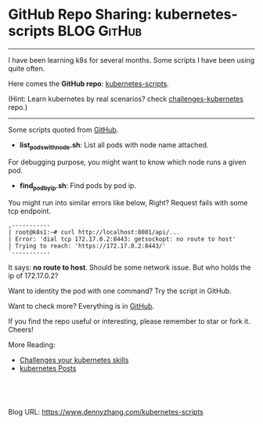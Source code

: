 * GitHub Repo Sharing: kubernetes-scripts                       :BLOG:GitHub:
:PROPERTIES:
:type:     GitHub, Kubernetes
:END:
---------------------------------------------------------------------
I have been learning k8s for several months. Some scripts I have been using quite often.

Here comes the *GitHub repo*: [[url-external:https://github.com/dennyzhang/kubernetes-scripts][kubernetes-scripts]].

(Hint: Learn kubernetes by real scenarios? check [[url-external:https://github.com/dennyzhang/challenges-kubernetes][challenges-kubernetes]] repo.)

[[image-github:https://github.com/dennyzhang/kubernetes-scripts][https://cdn.dennyzhang.com/images/blog/github/github_kubernetes_scripts.png]]
---------------------------------------------------------------------
Some scripts quoted from [[url-external:https://github.com/dennyzhang/kubernetes-scripts][GitHub]].

- *list_pods_with_node.sh*: List all pods with node name attached.

For debugging purpose, you might want to know which node runs a given pod.

[[image-github:https://github.com/dennyzhang/kubernetes-scripts/blob/master/list_pods_with_node.sh][https://cdn.dennyzhang.com/images/blog/github/list_pods_with_node.png]]

- *find_pod_by_ip.sh*: Find pods by pod ip.

You might run into similar errors like below, Right? Request fails with some tcp endpoint.

#+BEGIN_EXAMPLE
,-----------
| root@k8s1:~# curl http://localhost:8001/api/...
| Error: 'dial tcp 172.17.0.2:8443: getsockopt: no route to host'
| Trying to reach: 'https://172.17.0.2:8443/'
`-----------
#+END_EXAMPLE

It says: *no route to host*. Should be some network issue. But who holds the ip of 172.17.0.2?

Want to identity the pod with one command? Try the script in GitHub.

[[image-github:https://github.com/dennyzhang/kubernetes-scripts/blob/master/find_pod_by_ip.sh][https://cdn.dennyzhang.com/images/blog/github/find_pod_by_ip.png]]

Want to check more? Everything is in [[url-external:https://github.com/dennyzhang/kubernetes-scripts][GitHub]].

If you find the repo useful or interesting, please remember to star or fork it. Cheers!

More Reading:
- [[https://www.dennyzhang.com/export_mac_laptop][Challenges your kubernetes skills]]
- [[https://www.dennyzhang.com/tag/kubernetes][kubernetes Posts]]

#+BEGIN_HTML
<a href="https://github.com/dennyzhang/www.dennyzhang.com/tree/master/kubernetes/kubernetes-scripts"><img align="right" width="200" height="183" src="https://www.dennyzhang.com/wp-content/uploads/denny/watermark/github.png" /></a>

<div id="the whole thing" style="overflow: hidden;">
<div style="float: left; padding: 5px"> <a href="https://www.linkedin.com/in/dennyzhang001"><img src="https://www.dennyzhang.com/wp-content/uploads/sns/linkedin.png" alt="linkedin" /></a></div>
<div style="float: left; padding: 5px"><a href="https://github.com/dennyzhang"><img src="https://www.dennyzhang.com/wp-content/uploads/sns/github.png" alt="github" /></a></div>
<div style="float: left; padding: 5px"><a href="https://www.dennyzhang.com/slack" target="_blank" rel="nofollow"><img src="https://slack.dennyzhang.com/badge.svg" alt="slack"/></a></div>
</div>

<br/><br/>
<a href="http://makeapullrequest.com" target="_blank" rel="nofollow"><img src="https://img.shields.io/badge/PRs-welcome-brightgreen.svg" alt="PRs Welcome"/></a>
#+END_HTML

Blog URL: https://www.dennyzhang.com/kubernetes-scripts
* org-mode configuration                                           :noexport:
#+STARTUP: overview customtime noalign logdone showall
#+DESCRIPTION: 
#+KEYWORDS: 
#+AUTHOR: Denny Zhang
#+EMAIL:  denny@dennyzhang.com
#+TAGS: noexport(n)
#+PRIORITIES: A D C
#+OPTIONS:   H:3 num:t toc:nil \n:nil @:t ::t |:t ^:t -:t f:t *:t <:t
#+OPTIONS:   TeX:t LaTeX:nil skip:nil d:nil todo:t pri:nil tags:not-in-toc
#+EXPORT_EXCLUDE_TAGS: exclude noexport
#+SEQ_TODO: TODO HALF ASSIGN | DONE BYPASS DELEGATE CANCELED DEFERRED
#+LINK_UP:   
#+LINK_HOME: 
